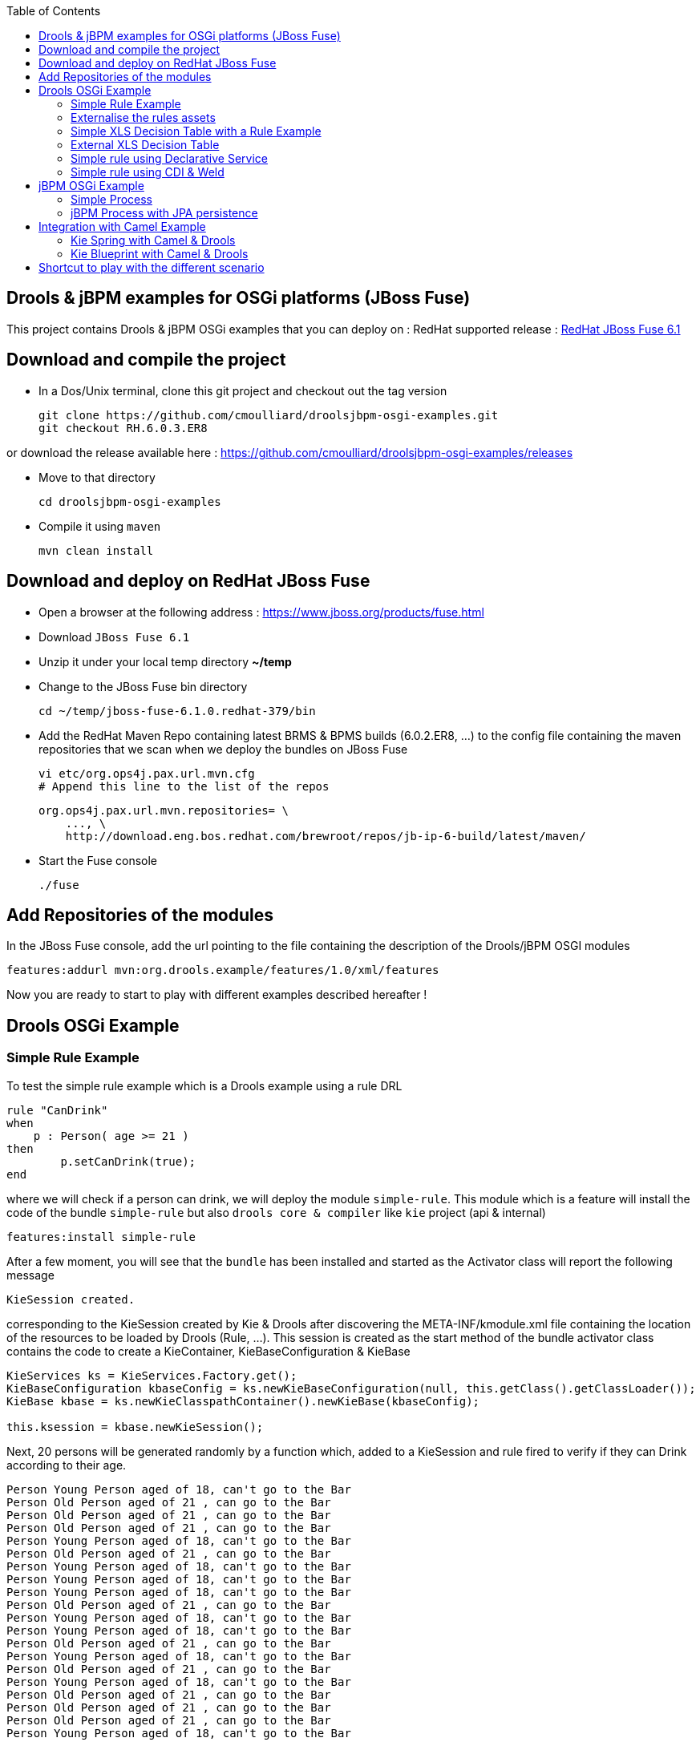 :source-highlighter: highlights
:data-uri:
:toc:

== Drools & jBPM examples for OSGi platforms (JBoss Fuse)

toc::[]

This project contains Drools & jBPM OSGi examples that you can deploy on :
RedHat supported release : https://www.jboss.org/products/fuse.html[RedHat JBoss Fuse 6.1]

== Download and compile the project

- In a Dos/Unix terminal, clone this git project and checkout out the tag version

  git clone https://github.com/cmoulliard/droolsjbpm-osgi-examples.git
  git checkout RH.6.0.3.ER8
  
or download the release available here : https://github.com/cmoulliard/droolsjbpm-osgi-examples/releases

- Move to that directory

  cd droolsjbpm-osgi-examples

- Compile it using `maven`

  mvn clean install
  
== Download and deploy on RedHat JBoss Fuse

- Open a browser at the following address : https://www.jboss.org/products/fuse.html
- Download `JBoss Fuse 6.1`
- Unzip it under your local temp directory *~/temp*
- Change to the JBoss Fuse bin directory

  cd ~/temp/jboss-fuse-6.1.0.redhat-379/bin

- Add the RedHat Maven Repo containing latest BRMS & BPMS builds (6.0.2.ER8, ...) to the config file
  containing the maven repositories that we scan when we deploy the bundles on JBoss Fuse

  vi etc/org.ops4j.pax.url.mvn.cfg
  # Append this line to the list of the repos

  org.ops4j.pax.url.mvn.repositories= \
      ..., \
      http://download.eng.bos.redhat.com/brewroot/repos/jb-ip-6-build/latest/maven/

- Start the Fuse console

  ./fuse

== Add Repositories of the modules

In the JBoss Fuse console, add the url pointing to the file containing the description of the Drools/jBPM OSGI modules

  features:addurl mvn:org.drools.example/features/1.0/xml/features

Now you are ready to start to play with different examples described hereafter !

== Drools OSGi Example

=== Simple Rule Example

To test the simple rule example which is a Drools example using a rule DRL

[source,java]
----
rule "CanDrink"
when
    p : Person( age >= 21 )
then
	p.setCanDrink(true);
end
----    

where we will check if a person can drink, we will deploy the module `simple-rule`. This module
which is a feature will install the code of the bundle `simple-rule` but also `drools core & compiler`
like `kie` project (api & internal)

  features:install simple-rule

After a few moment, you will see that the `bundle` has been installed and started as the Activator class will report the following message

    KieSession created.

corresponding to the KieSession created by Kie & Drools after discovering the META-INF/kmodule.xml file containing the location of the resources
to be loaded by Drools (Rule, ...).
This session is created as the start method of the bundle activator class contains the code to create a KieContainer, KieBaseConfiguration & KieBase

[source,java]
----
KieServices ks = KieServices.Factory.get();
KieBaseConfiguration kbaseConfig = ks.newKieBaseConfiguration(null, this.getClass().getClassLoader());
KieBase kbase = ks.newKieClasspathContainer().newKieBase(kbaseConfig);

this.ksession = kbase.newKieSession();
----

Next, 20 persons will be generated randomly by a function which, added to a KieSession and rule fired
to verify if they can Drink according to their age.

    Person Young Person aged of 18, can't go to the Bar
    Person Old Person aged of 21 , can go to the Bar
    Person Old Person aged of 21 , can go to the Bar
    Person Old Person aged of 21 , can go to the Bar
    Person Young Person aged of 18, can't go to the Bar
    Person Old Person aged of 21 , can go to the Bar
    Person Young Person aged of 18, can't go to the Bar
    Person Young Person aged of 18, can't go to the Bar
    Person Young Person aged of 18, can't go to the Bar
    Person Old Person aged of 21 , can go to the Bar
    Person Young Person aged of 18, can't go to the Bar
    Person Young Person aged of 18, can't go to the Bar
    Person Old Person aged of 21 , can go to the Bar
    Person Young Person aged of 18, can't go to the Bar
    Person Old Person aged of 21 , can go to the Bar
    Person Young Person aged of 18, can't go to the Bar
    Person Old Person aged of 21 , can go to the Bar
    Person Old Person aged of 21 , can go to the Bar
    Person Old Person aged of 21 , can go to the Bar
    Person Young Person aged of 18, can't go to the Bar

Remark : When you stop the bundle 'simple-rule', the Kie Session is stopped and this message appears in the console of jboss fuse

    KieSession disposed

=== Externalise the rules assets

One of the benefit of an OSGI platform is that the bundles (= jar file + META DATA defined in the MANIFEST.mf file) are isolated form
each other as they run within their own classloader. That means that we can split a Drools & Kie project into a collection of bundles: one containing
the logic and the Kie classes to build the container hosting the KieBase (= assets), KieSessions (= in cache memory of the facts/objects) while the
assets can be packaged in a separate bundle. This approach allows the business user to produce the jar containing the rules, decision tables, ...
according to a procedure (= release management) which is independent from the one followed by developer team to design/develop the project.
As the assets will be deployed in a separate bundle, they can be updated without changing the code of the project.

This demo which uses the same code as the example "Simple Rule Example" but it has been packaged into 2 bundles.

The assets

image:documentation/images/assets.png[]

and the Kie

image:documentation/images/kie-bundle.png[]

The project can be deployed using this feature command

    features:install simple-import-rule

=== Simple XLS Decision Table with a Rule Example

As Drools supports to externalize rules in a XLS Decision Table, this example will demonstrate how such a project can be packaged
as an OSGi bundle. Compared to the previous example, the rule is not defined in a file where the extension ends with .drl but in a XLS file

image:documentation/images/decision-table.png[]

The XLS Table contains a rule to checks Type of the Cheese. This file is located under this directory `resources/org.drools.example.cheese` and
the `resources/META-INF/kmodules.xml file contains the definition about the project to be scanned before to create the KieBase, KieSession

[source,xml]
----
<?xml version="1.0" encoding="UTF-8"?>
<kmodule xmlns="http://jboss.org/kie/6.0.0/kmodule">

    <kbase name="sampleKBase" packages="org.drools.example.cheese" default="true">
        <ksession name="sampleKSession" default="true" />
    </kbase>
</kmodule>
----

The code of the OSGI Bundle Activator used when the OSGI Container starts the bundle and calls the events `start`or `stop` are similar to what has been created
  for the `simple-rule`project

[source,java]
----
public void start(final BundleContext bc) throws Exception {

    KieServices ks = KieServices.Factory.get();
    KieBaseConfiguration kbaseConfig = ks.newKieBaseConfiguration(null, this.getClass().getClassLoader());
    Thread.currentThread().setContextClassLoader(getClass().getClassLoader());
    KieBase kbase = ks.newKieClasspathContainer().newKieBase(kbaseConfig);

    this.ksession = kbase.newKieSession();
    System.out.println("KieSession created.");

    for (int i = 0; i < 10; i++) {
        // Create a Cheese
        Cheese aCheese = EntityHelper.createCheese();
        ksession.insert(aCheese);

        // Fire the rules
        ksession.fireAllRules();

        // Check Cheese Price
        EntityHelper.cheesePrice(aCheese);
    }

    System.out.println("Cheese added and rules fired.");
}
----

To deploy this module on the container, use this fuse command which will install `decision-table` module and the example.
When the bundle will be started, this information will appear in the fuse Console

    JBossFuse@root> features:install simple-decisiontable-rule
    KieSession created.
    Cheese Stilton costs 10 EUR.
    Cheese Cheddar costs 50 EUR.
    Cheese Stilton costs 10 EUR.
    Cheese Stilton costs 10 EUR.
    Cheese Cheddar costs 50 EUR.
    Cheese Stilton costs 10 EUR.
    Cheese Cheddar costs 50 EUR.
    Cheese Stilton costs 10 EUR.
    Cheese Cheddar costs 50 EUR.
    Cheese Stilton costs 10 EUR.

=== External XLS Decision Table

As Rules will be designed by business analysts in a company, they will prefer to use a XLS Spreadsheet document that they will provide
 to the project (developer, ...) as artefact to be used by the application to calculate decision. In the previous example, the decision table
 was embedded, packaged into the jar file generated during the build of the application. While this approach is fine, it implies that the project must
 rebuild (regenerate a jar/zip file) every time we have a new update the decision table.
 This example allows you to externalize the location of the decision table. The only thing to be done is to change this variable in the code

[source,java]
----
package org.drools.example.osgi;
public class FetchExternalResourceOsgiActivator implements BundleActivator {
    private static final String EXTERNAL_XLS_RESOURCE = "file:///Users/chmoulli/MyProjects/droolsjbpm-osgi-examples/documentation/decision-table/cheeseDecisionTable.xls";
----

to point to your XLS file on the file system, before to build the project and deploy on it JBoss Fuse.

Project can be deployed using the following Karaf command :

    features:install fetch-external-resource

And after rules calculation, the following result will be displayed

    Cheese Cheddar costs 50 EUR.
    Cheese Cheddar costs 50 EUR.
    Cheese Stilton costs 10 EUR.
    Cheese Stilton costs 10 EUR.
    Cheese Cheddar costs 50 EUR.
    Cheese Cheddar costs 50 EUR.
    Cheese Cheddar costs 50 EUR.
    Cheese Cheddar costs 50 EUR.
    Cheese Cheddar costs 50 EUR.
    Cheese Cheddar costs 50 EUR.
    Cheese added and rules fired.

For later update of the XLS file, the bundle used for this example must be restarted to create new Session and load new Rules definition

    osgi:restart ID_OF_THE_BUNDLE

=== Simple rule using Declarative Service

Instead of implementing the BundleActivator interface in our code, the service required to call the events (start/stop) of the bundle (managed by the OSGI container)
can be managed using http://wiki.osgi.org/wiki/Declarative_Services[OSGI Declarative Service]. The DS will take care to retrieve from the OSGI Registry the interface exposed with this
name ("org.osgi.framework.BundleActivator").
By adding the following annotations to the class, the service will be retrieved when the bundle will be started and the methods (start/deactivate) called by the DS container
when the proxy object will be created with the classloader of the bundle.

[source, java]
----
    @Component(name = "org.osgi.framework.BundleActivator")
    public class CanDrinkRuleOsgiDeclarativeService {

        private KieSession ksession;

        @Activate
        public void start(final BundleContext bc) throws Exception { ...}

        @Deactivate
        public void stop(final BundleContext bc) throws Exception { ... }

    }
----

Like the simple rule example the project can be deployed with the help of the features provisioning mechanism.

    features:addurl mvn:org.drools.example/features/1.0/xml/features
    features:install simple-rule-inject-ds

=== Simple rule using CDI & Weld

BundleActivator like also Spring Dynamic Module, Blueprint and Declarative Service are great and interesting technologies to start/stop your bundle, inject the services or design your bundle as a component but they use http://en.wikipedia.org/wiki/OSGi[OSGI] that maybe your are not familiar with as
a Java or JavaEE developer. In this case, you can also turn on your project into a CDI Beans project and use http://weld.cdi-spec.org/[Context & Dependency Injection]
to manage the lifecycle of your bundle and inject the *KieSession* created based on your *Kmodule.xml* using annotations.

To use Weld 2.x and CDI 1.1, it is required to add this https://ops4j1.jira.com/wiki/display/PAXCDI/Requirements+and+Capabilities[OSGI requirement capability] to your bundle as this
property will be used by the OSGI Container to *register* your bundle to the CDI Service managed by https://ops4j1.jira.com/wiki/display/PAXCDI/Pax+CDI[OPS4J Pax CDI] which implement
the specification http://blog.osgi.org/2012/05/osgicdi-integration-rfp-available-for.html[OSGI CDI].

[source, xml]
----
<Require-Capability>
    osgi.extender; filter:="(osgi.extender=pax.cdi)"
</Require-Capability>
----

The java class looks like any CDI Bean class where a scope has been defined (@ApplicationScope) and dependencies injected
*@Inject @Kession* to retrieve from the CDI Context, the object KSession created based on Kmodule.xml definition. The trick to link
the lifecycle of the bundle (start/stop events) with the OSGI CDI Service is to use the *@Observes* http://docs.jboss.org/cdi/spec/1.0/html/events.html#observermethods[annotation]
and the *ContainerInitialized event*.

[source, java]
----
import org.kie.api.cdi.KSession;
import org.ops4j.pax.cdi.api.ContainerInitialized;

import javax.annotation.PreDestroy;
import javax.enterprise.context.ApplicationScoped;
import javax.enterprise.event.Observes;
import javax.inject.Inject;

@ApplicationScoped
public class CanDrinkRuleOsgiCdiWeld {

    @Inject
    @KSession("sampleKSession")
    private KieSession ksession;

    public void onStartup(@Observes ContainerInitialized event) {

        KieServices ks = KieServices.Factory.get();
        KieContainer kcont = ks.newKieClasspathContainer(getClass().getClassLoader());
        KieBase kbase = kcont.getKieBase("sampleKBase");

        this.ksession = kbase.newKieSession();
        System.out.println("KieSession created.");

        for (int i = 0; i < 20; i++) {
            // Create a Person
            Person aPerson = PersonHelper.createPerson();
            ksession.insert(aPerson);

            // Fire the rules
            ksession.fireAllRules();

            // Check if it can drink
            PersonHelper.canDrink(aPerson);
        }
    }

    @PreDestroy
    public void onClose() {
        if (this.ksession != null) {
            this.ksession.dispose();
            System.out.println("KieSession disposed.");
        }
    }
----

To deploy this project on JBoss Fuse, use this feature command which will deploy your drools cdi bundle but also the Weld CDI 1.1 container
, the OSGI CDI service managing the lifecyle of the CDI Container when the bundle start/stop

    features:install simple-cdi

== jBPM OSGi Example

=== Simple Process

jbpmn process is also supported and can be deployed too on JBoss Fuse container. Like the Drools Simple Rule Example, you should install a feature
which will install the bundles required (jbpm, Human-task, ...) and finally the example

    features:install simple-process

The process is simple and start by logging information that process has been initiated before to diverge, register a request and finally converge at the end

image:documentation/images/evaluation-process.png[]

To configure the runtime manage with the bpmn process file, you should add assets using a `ResourceFactory.newClassPathResource` with the package name containing it

[source,java]
----
RuntimeEnvironment environment = RuntimeEnvironmentBuilder.getEmpty()
        .addAsset(ResourceFactory.newClassPathResource(process,getClass().getClassLoader()), ResourceType.BPMN2)
        .get();
return RuntimeManagerFactory.Factory.get().newSingletonRuntimeManager(environment);

The parameters used by the business process like also the tasks are configured like that

runtimeEngine = runtimeManager.getRuntimeEngine(EmptyContext.get());
ksession = runtimeEngine.getKieSession();

LOG.info("Register tasks");
ksession.getWorkItemManager().registerWorkItemHandler("Human Task", new SystemOutWorkItemHandler());
ksession.getWorkItemManager().registerWorkItemHandler("Register Request", new SystemOutWorkItemHandler());

Map<String, Object> params = new HashMap<String, Object>();
params.put("employee", "UserId-12345");

LOG.info("Start process Evaluation (bpmn2)");
ProcessInstance processInstance = ksession.startProcess("Evaluation", params);
LOG.info("Stated completed");
----

=== jBPM Process with JPA persistence

One of the key benefit of a BPM engine is that when a process will be started we can persist the state changes when the steps/nodes defined
in a BPMN process are reached. The purpose of this example is to design the project using the *jBPM Persistence JPA* module and to manage such
changes using http://hibernate.org/[Hibernate ORM Technology] with a Database http://www.h2database.com/html/main.html[H2].
Spring will be used to manage the creation of the JPA Container and load from the Hibernate mapping ORM files the classes used by the JPA layer
to insert/update records in the database.

To configure the jBPM runtime manager to use the persistent layer, the Kbase configuration must include the bean jpa-persistence with the references to
the TransactionManager *JpaTransactionManager* and the JPA Container *LocalContainerEntityManagerFactoryBean*. The LocalContainerEntityManager
is configured with a Datasource and the persistent Unit Name containing the information about the Transaction Management (LOCAL_RESOURCE or JTA),
mapping classes / tables ...

[source,xml]
----
<?xml version="1.0" encoding="UTF-8"?>
<beans xmlns="http://www.springframework.org/schema/beans"
       xmlns:xsi="http://www.w3.org/2001/XMLSchema-instance"
       xmlns:kie="http://drools.org/schema/kie-spring"
       xsi:schemaLocation="
       http://www.springframework.org/schema/beans http://www.springframework.org/schema/beans/spring-beans-3.0.xsd
       http://drools.org/schema/kie-spring http://drools.org/schema/kie-spring.xsd">

    <kie:kmodule id="kModule">
        <kie:kbase name="kPersistence">
            <kie:ksession name="kSession" type="stateful">
            <kie:processEventListener ref="audit-listener"/>
            <kie:processEventListener ref="log-listener"/>
            <kie:configuration>
                <kie:jpa-persistence>
                    <kie:transaction-manager ref="txManager"/>
                    <kie:entity-manager-factory ref="myEmf"/>
                </kie:jpa-persistence>
            </kie:configuration>
            </kie:ksession>
        </kie:kbase>
    </kie:kmodule>

    <bean id="jbpm-ds" class="org.springframework.jdbc.datasource.DriverManagerDataSource">
        <property name="driverClassName" value="org.h2.Driver"/>
        <property name="url" value="jdbc:h2:tcp://localhost/jbpmprocess"/>
        <property name="username" value="sa"/>
        <property name="password" value=""/>
    </bean>

    <bean id="myEmf" class="org.springframework.orm.jpa.LocalContainerEntityManagerFactoryBean">
        <property name="dataSource" ref="jbpm-ds"/>
        <property name="persistenceUnitName" value="org.jbpm.persistence.jpa.local"/>
    </bean>

    <bean id="txManager" class="org.springframework.orm.jpa.JpaTransactionManager">
        <property name="entityManagerFactory" ref="myEmf"/>
    </bean>

</beans>
----

The KieRuntime will use the following bean definition to register the TxManager and the JPA Container

[source,xml]
----
    <kie:environment id="env">
        <kie:entity-manager-factory ref="myEmf"/>
        <kie:transaction-manager ref="txManager"/>
    </kie:environment>
----

To enable the logging / audit of the processes started and nodes triggered we have added some Process listeners to the config

[source,xml]
----
    <kie:kmodule id="kModule">
        <kie:kbase name="kPersistence">
            <kie:ksession name="kSession" type="stateful">
            <kie:processEventListener ref="audit-listener"/>
            <kie:processEventListener ref="log-listener"/>
            ...

    <bean id="log-listener" class="org.jbpm.osgi.persistent.example.LoggingProcessEventListener"/>
    <bean id="audit-listener" class="org.jbpm.process.audit.AuditLoggerFactory"
          factory-method="newJPAInstance">
        <constructor-arg ref="env"/>
    </bean>
----

- Before to install the example, http://www.h2database.com/html/download.html[H2] database must be installed on your machine and started. Download the
database, unzip the content in directory and open a terminal. Move to the directory h2/bin and and launch H2 using the shell or bat script *./h2.sh*
- Next the project can be deployed in Boss Fuse using these instructions

    features:addurl mvn:org.drools.example/features/1.0/xml/features
    features:install jbpm-spring-persistent

When the process will be triggered, the logging process listener will collect the information and log them on the console

----
JBossFuse:karaf@root> LoggingProcessEventListener :: beforeVariableChanged
LoggingProcessEventListener :: afterVariableChanged
LoggingProcessEventListener :: beforeProcessStarted
LoggingProcessEventListener :: beforeNodeTriggered
LoggingProcessEventListener :: beforeNodeLeft
LoggingProcessEventListener :: beforeNodeTriggered
Processing evaluation for employee UserId-12345
LoggingProcessEventListener :: beforeNodeLeft
LoggingProcessEventListener :: beforeNodeTriggered
LoggingProcessEventListener :: beforeNodeLeft
LoggingProcessEventListener :: beforeNodeTriggered
Executing work item WorkItem 1 [name=Human Task, state=0, processInstanceId=1, parameters{NodeName=Two}]
LoggingProcessEventListener :: beforeNodeLeft
LoggingProcessEventListener :: beforeNodeTriggered
LoggingProcessEventListener :: afterNodeTriggered
LoggingProcessEventListener :: afterNodeLeft
LoggingProcessEventListener :: afterNodeTriggered
LoggingProcessEventListener :: afterNodeLeft
LoggingProcessEventListener :: beforeNodeLeft
LoggingProcessEventListener :: beforeNodeTriggered
Executing work item WorkItem 2 [name=RegisterRequest, state=0, processInstanceId=1, parameters{employeeId=UserId-12345}]
----

Similarly, info can retrieved using the H2 web console (*http://localhost:8082/*) when you will be connected using the following parameters :

- Driver Class : org.h2.Driver
- JDBC Url : jdbc:h2:tcp://localhost/jbpmprocess
- User name : sa
- Password :

- Click on the table *nodesintancelog* and run the SQL query generated (SELECT * FROM NODEINSTANCELOG) to consult info audited by the runtime manager

image:documentation/images/nodes_log.png[]

== Integration with Camel Example

The Drools/jBPM has developed different kie modules that you can use to integrate this technology with Apache Camel to collect
the information needed to prepare the facts/objects that we will next inserted into the KieSessions.

=== Kie Spring with Camel & Drools

This example combines the http://camel.apache.org[Camel Java Integration framework] with Drools and Spring (IoC framework) to insert the facts/objects into a KieSession
created and managed by camel. The objects created (= Person) whenever they are inserted in the KieSession will be

To run the project on JBoss Fuse, simply run this features:install command to deploy the bundles. After being deployed the bundle containing the
camel routes definition will be started and the camel timer component will fire events every 10s to request to create a Person object or Cheese object as we have 2 camel routes.

[source, xml]
----
<route trace="false" id="testRoute">
  <description>Example route that will regularly create a Person with a random age and verify their age
  </description>
  <from uri="timer:testRoute?period=10s"/>
  <bean method="createTestPerson" ref="personHelper"/>
  <to uri="kie:ksession1?action=insertBody" id="AgeVerification"/>
  <choice>
    <when id="CanDrink">
      <simple>${body.canDrink}</simple>
      <log logName="Bar" message="Person ${body.name} can go to the bar"/>
    </when>
    <otherwise>
      <log logName="Home" message="Person ${body.name} is staying home"/>
    </otherwise>
  </choice>
</route>
----

One camel route is used by Drools and the other by Drools DecisionTable.

The object created (= fact) is inserted into the KieSession used by Drools and when this is done the rules will be fired automatically.
To play with the project, use the following *features:install* command to deploy the bundles on JBoss Fuse.

    features:install drools-decisiontable-kie-spring-camel

=== Kie Blueprint with Camel & Drools

Same example as described before but instead of Spring Dynamic Module project, we will setup the project using the http://www.ibm.com/developerworks/library/os-osgiblueprint/[OSGI Blueprint container]
to instantiate the beans required to start the CamelContext containing the camel routes like also the beans handling the business logic (PersonHelper, CheeseHelper, ...).

    features:install drools-decisiontable-kie-blueprint-camel

Enjoy it !

== Shortcut to play with the different scenario

To play with the different examples and redeploy the bundles in JBoss Fuse every time, follow these steps

- Start Fuse with the clean option to remove previously installed bundles and start the server with the features defined by default under the file
etc/org.apache.karaf.features.cfg (see featuresBoot variable)

  ./fuse clean

- Add the RedHat Maven Repo containing latest BRMS & BPMS builds (6.0.2.ER3, ...)

  vi etc/org.ops4j.pax.url.mvn.cfg
  # Append this line to the list of the repos

  org.ops4j.pax.url.mvn.repositories= \
      ..., \
      http://download.eng.bos.redhat.com/brewroot/repos/jb-ip-6-build/latest/maven/

- Install the features repo and the corresponding features

1. Drools project (kie + rules) started using BundleActivator

  features:addurl mvn:org.drools.example/features/1.0/xml/features
  features:install simple-rule

2. Drools project (kie + rules) started using OSGI Declarative Service

  features:addurl mvn:org.drools.example/features/1.0/xml/features
  features:install simple-rule-inject-ds

3. Drools project (kie + rules) started using CDI and Weld

  features:addurl mvn:org.drools.example/features/1.0/xml/features
  features:install simple-cdi

4. Idem as scenario 1. but rules are packaged in a separate jar/bundle

  features:addurl mvn:org.drools.example/features/1.0/xml/features
  features:install simple-import-rule

5. Drools Decision Table (kie + rules defined in a spreadsheet) started using BundleActivator

  features:addurl mvn:org.drools.example/features/1.0/xml/features
  features:install simple-decisiontable-rule

6. Drools Decision Table (kie + rules defined in a spreadsheet ) started using BundleActivator

  features:addurl mvn:org.drools.example/features/1.0/xml/features
  features:install fetch-external-resource

7. jBPM process

  features:addurl mvn:org.drools.example/features/1.0/xml/features
  features:install simple-process

8. jBPM process using persistence & JPA

  features:addurl mvn:org.drools.example/features/1.0/xml/features
  features:install jbpm-spring-persistent

9. Spring project (Kie Spring) starting Camel Routes firing Drools rules

  features:addurl mvn:org.drools.example/features/1.0/xml/features
  features:install drools-decisiontable-kie-spring-camel

10. Aries Blueprint project (Kie Aries Blueprint) starting Camel Routes firing Drools rules

  features:addurl mvn:org.drools.example/features/1.0/xml/features
  features:install drools-decisiontable-kie-blueprint-camel
